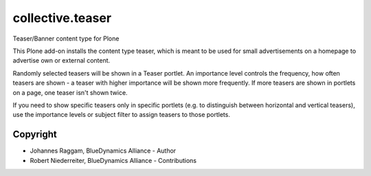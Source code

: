 collective.teaser
=================

Teaser/Banner content type for Plone

This Plone add-on installs the content type teaser, which is meant to be used
for small advertisements on a homepage to advertise own or external content.

Randomly selected teasers will be shown in a Teaser portlet. An importance
level controls the frequency, how often teasers are shown - a teaser with
higher importance will be shown more frequently. If more teasers are shown in
portlets on a page, one teaser isn't shown twice.

If you need to show specific teasers only in specific portlets (e.g. to
distinguish between horizontal and vertical teasers), use the importance levels
or subject filter to assign teasers to those portlets.


Copyright
---------

- Johannes Raggam, BlueDynamics Alliance - Author
- Robert Niederreiter, BlueDynamics Alliance - Contributions
